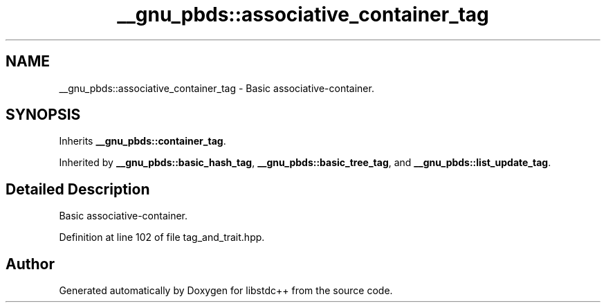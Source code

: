 .TH "__gnu_pbds::associative_container_tag" 3 "21 Apr 2009" "libstdc++" \" -*- nroff -*-
.ad l
.nh
.SH NAME
__gnu_pbds::associative_container_tag \- Basic associative-container.  

.PP
.SH SYNOPSIS
.br
.PP
Inherits \fB__gnu_pbds::container_tag\fP.
.PP
Inherited by \fB__gnu_pbds::basic_hash_tag\fP, \fB__gnu_pbds::basic_tree_tag\fP, and \fB__gnu_pbds::list_update_tag\fP.
.PP
.SH "Detailed Description"
.PP 
Basic associative-container. 
.PP
Definition at line 102 of file tag_and_trait.hpp.

.SH "Author"
.PP 
Generated automatically by Doxygen for libstdc++ from the source code.
